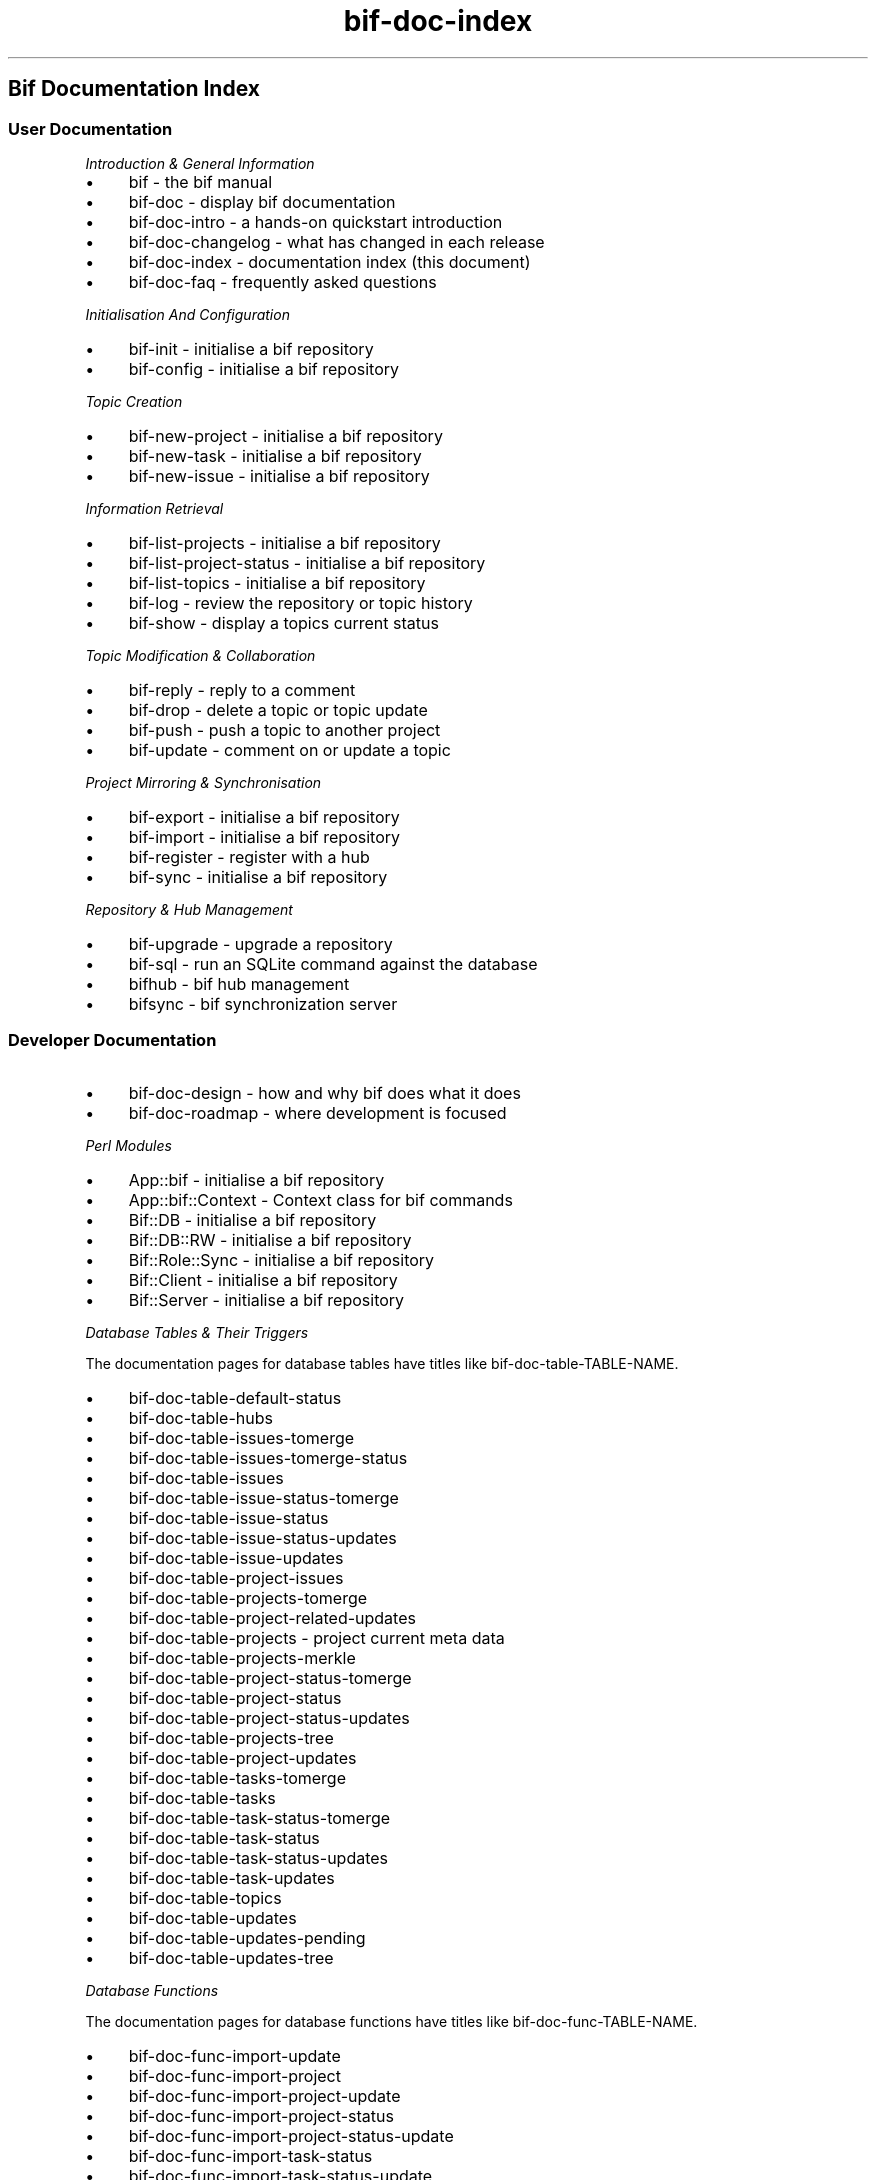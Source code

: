 .\" Automatically generated by Pod::Man 2.27 (Pod::Simple 3.28)
.\"
.\" Standard preamble:
.\" ========================================================================
.de Sp \" Vertical space (when we can't use .PP)
.if t .sp .5v
.if n .sp
..
.de Vb \" Begin verbatim text
.ft CW
.nf
.ne \\$1
..
.de Ve \" End verbatim text
.ft R
.fi
..
.\" Set up some character translations and predefined strings.  \*(-- will
.\" give an unbreakable dash, \*(PI will give pi, \*(L" will give a left
.\" double quote, and \*(R" will give a right double quote.  \*(C+ will
.\" give a nicer C++.  Capital omega is used to do unbreakable dashes and
.\" therefore won't be available.  \*(C` and \*(C' expand to `' in nroff,
.\" nothing in troff, for use with C<>.
.tr \(*W-
.ds C+ C\v'-.1v'\h'-1p'\s-2+\h'-1p'+\s0\v'.1v'\h'-1p'
.ie n \{\
.    ds -- \(*W-
.    ds PI pi
.    if (\n(.H=4u)&(1m=24u) .ds -- \(*W\h'-12u'\(*W\h'-12u'-\" diablo 10 pitch
.    if (\n(.H=4u)&(1m=20u) .ds -- \(*W\h'-12u'\(*W\h'-8u'-\"  diablo 12 pitch
.    ds L" ""
.    ds R" ""
.    ds C` ""
.    ds C' ""
'br\}
.el\{\
.    ds -- \|\(em\|
.    ds PI \(*p
.    ds L" ``
.    ds R" ''
.    ds C`
.    ds C'
'br\}
.\"
.\" Escape single quotes in literal strings from groff's Unicode transform.
.ie \n(.g .ds Aq \(aq
.el       .ds Aq '
.\"
.\" If the F register is turned on, we'll generate index entries on stderr for
.\" titles (.TH), headers (.SH), subsections (.SS), items (.Ip), and index
.\" entries marked with X<> in POD.  Of course, you'll have to process the
.\" output yourself in some meaningful fashion.
.\"
.\" Avoid warning from groff about undefined register 'F'.
.de IX
..
.nr rF 0
.if \n(.g .if rF .nr rF 1
.if (\n(rF:(\n(.g==0)) \{
.    if \nF \{
.        de IX
.        tm Index:\\$1\t\\n%\t"\\$2"
..
.        if !\nF==2 \{
.            nr % 0
.            nr F 2
.        \}
.    \}
.\}
.rr rF
.\"
.\" Accent mark definitions (@(#)ms.acc 1.5 88/02/08 SMI; from UCB 4.2).
.\" Fear.  Run.  Save yourself.  No user-serviceable parts.
.    \" fudge factors for nroff and troff
.if n \{\
.    ds #H 0
.    ds #V .8m
.    ds #F .3m
.    ds #[ \f1
.    ds #] \fP
.\}
.if t \{\
.    ds #H ((1u-(\\\\n(.fu%2u))*.13m)
.    ds #V .6m
.    ds #F 0
.    ds #[ \&
.    ds #] \&
.\}
.    \" simple accents for nroff and troff
.if n \{\
.    ds ' \&
.    ds ` \&
.    ds ^ \&
.    ds , \&
.    ds ~ ~
.    ds /
.\}
.if t \{\
.    ds ' \\k:\h'-(\\n(.wu*8/10-\*(#H)'\'\h"|\\n:u"
.    ds ` \\k:\h'-(\\n(.wu*8/10-\*(#H)'\`\h'|\\n:u'
.    ds ^ \\k:\h'-(\\n(.wu*10/11-\*(#H)'^\h'|\\n:u'
.    ds , \\k:\h'-(\\n(.wu*8/10)',\h'|\\n:u'
.    ds ~ \\k:\h'-(\\n(.wu-\*(#H-.1m)'~\h'|\\n:u'
.    ds / \\k:\h'-(\\n(.wu*8/10-\*(#H)'\z\(sl\h'|\\n:u'
.\}
.    \" troff and (daisy-wheel) nroff accents
.ds : \\k:\h'-(\\n(.wu*8/10-\*(#H+.1m+\*(#F)'\v'-\*(#V'\z.\h'.2m+\*(#F'.\h'|\\n:u'\v'\*(#V'
.ds 8 \h'\*(#H'\(*b\h'-\*(#H'
.ds o \\k:\h'-(\\n(.wu+\w'\(de'u-\*(#H)/2u'\v'-.3n'\*(#[\z\(de\v'.3n'\h'|\\n:u'\*(#]
.ds d- \h'\*(#H'\(pd\h'-\w'~'u'\v'-.25m'\f2\(hy\fP\v'.25m'\h'-\*(#H'
.ds D- D\\k:\h'-\w'D'u'\v'-.11m'\z\(hy\v'.11m'\h'|\\n:u'
.ds th \*(#[\v'.3m'\s+1I\s-1\v'-.3m'\h'-(\w'I'u*2/3)'\s-1o\s+1\*(#]
.ds Th \*(#[\s+2I\s-2\h'-\w'I'u*3/5'\v'-.3m'o\v'.3m'\*(#]
.ds ae a\h'-(\w'a'u*4/10)'e
.ds Ae A\h'-(\w'A'u*4/10)'E
.    \" corrections for vroff
.if v .ds ~ \\k:\h'-(\\n(.wu*9/10-\*(#H)'\s-2\u~\d\s+2\h'|\\n:u'
.if v .ds ^ \\k:\h'-(\\n(.wu*10/11-\*(#H)'\v'-.4m'^\v'.4m'\h'|\\n:u'
.    \" for low resolution devices (crt and lpr)
.if \n(.H>23 .if \n(.V>19 \
\{\
.    ds : e
.    ds 8 ss
.    ds o a
.    ds d- d\h'-1'\(ga
.    ds D- D\h'-1'\(hy
.    ds th \o'bp'
.    ds Th \o'LP'
.    ds ae ae
.    ds Ae AE
.\}
.rm #[ #] #H #V #F C
.\" ========================================================================
.\"
.IX Title "bif-doc-index 3"
.TH bif-doc-index 3 "2014-04-16" "perl v5.18.1" "User Contributed Perl Documentation"
.\" For nroff, turn off justification.  Always turn off hyphenation; it makes
.\" way too many mistakes in technical documents.
.if n .ad l
.nh
.SH "Bif Documentation Index"
.IX Header "Bif Documentation Index"
.SS "User Documentation"
.IX Subsection "User Documentation"
\fIIntroduction & General Information\fR
.IX Subsection "Introduction & General Information"
.IP "\(bu" 4
bif \- the bif manual
.IP "\(bu" 4
bif-doc \- display bif documentation
.IP "\(bu" 4
bif-doc-intro \- a hands-on quickstart introduction
.IP "\(bu" 4
bif-doc-changelog \- what has changed in each release
.IP "\(bu" 4
bif-doc-index \- documentation index (this document)
.IP "\(bu" 4
bif-doc-faq \- frequently asked questions
.PP
\fIInitialisation And Configuration\fR
.IX Subsection "Initialisation And Configuration"
.IP "\(bu" 4
bif-init \- initialise a bif repository
.IP "\(bu" 4
bif-config \- initialise a bif repository
.PP
\fITopic Creation\fR
.IX Subsection "Topic Creation"
.IP "\(bu" 4
bif-new-project \- initialise a bif repository
.IP "\(bu" 4
bif-new-task \- initialise a bif repository
.IP "\(bu" 4
bif-new-issue \- initialise a bif repository
.PP
\fIInformation Retrieval\fR
.IX Subsection "Information Retrieval"
.IP "\(bu" 4
bif-list-projects \- initialise a bif repository
.IP "\(bu" 4
bif-list-project-status \- initialise a bif repository
.IP "\(bu" 4
bif-list-topics \- initialise a bif repository
.IP "\(bu" 4
bif-log \- review the repository or topic history
.IP "\(bu" 4
bif-show \- display a topics current status
.PP
\fITopic Modification & Collaboration\fR
.IX Subsection "Topic Modification & Collaboration"
.IP "\(bu" 4
bif-reply \- reply to a comment
.IP "\(bu" 4
bif-drop \- delete a topic or topic update
.IP "\(bu" 4
bif-push \- push a topic to another project
.IP "\(bu" 4
bif-update \- comment on or update a topic
.PP
\fIProject Mirroring & Synchronisation\fR
.IX Subsection "Project Mirroring & Synchronisation"
.IP "\(bu" 4
bif-export \- initialise a bif repository
.IP "\(bu" 4
bif-import \- initialise a bif repository
.IP "\(bu" 4
bif-register \- register with a hub
.IP "\(bu" 4
bif-sync \- initialise a bif repository
.PP
\fIRepository & Hub Management\fR
.IX Subsection "Repository & Hub Management"
.IP "\(bu" 4
bif-upgrade \- upgrade a repository
.IP "\(bu" 4
bif-sql \- run an SQLite command against the database
.IP "\(bu" 4
bifhub \- bif hub management
.IP "\(bu" 4
bifsync \- bif synchronization server
.SS "Developer Documentation"
.IX Subsection "Developer Documentation"
.IP "\(bu" 4
bif-doc-design \- how and why bif does what it does
.IP "\(bu" 4
bif-doc-roadmap \- where development is focused
.PP
\fIPerl Modules\fR
.IX Subsection "Perl Modules"
.IP "\(bu" 4
App::bif \- initialise a bif repository
.IP "\(bu" 4
App::bif::Context \- Context class for bif commands
.IP "\(bu" 4
Bif::DB \- initialise a bif repository
.IP "\(bu" 4
Bif::DB::RW \- initialise a bif repository
.IP "\(bu" 4
Bif::Role::Sync \- initialise a bif repository
.IP "\(bu" 4
Bif::Client \- initialise a bif repository
.IP "\(bu" 4
Bif::Server \- initialise a bif repository
.PP
\fIDatabase Tables & Their Triggers\fR
.IX Subsection "Database Tables & Their Triggers"
.PP
The documentation pages for database tables have titles like
bif-doc-table-TABLE-NAME.
.IP "\(bu" 4
bif-doc-table-default-status
.IP "\(bu" 4
bif-doc-table-hubs
.IP "\(bu" 4
bif-doc-table-issues-tomerge
.IP "\(bu" 4
bif-doc-table-issues-tomerge-status
.IP "\(bu" 4
bif-doc-table-issues
.IP "\(bu" 4
bif-doc-table-issue-status-tomerge
.IP "\(bu" 4
bif-doc-table-issue-status
.IP "\(bu" 4
bif-doc-table-issue-status-updates
.IP "\(bu" 4
bif-doc-table-issue-updates
.IP "\(bu" 4
bif-doc-table-project-issues
.IP "\(bu" 4
bif-doc-table-projects-tomerge
.IP "\(bu" 4
bif-doc-table-project-related-updates
.IP "\(bu" 4
bif-doc-table-projects \- project current meta data
.IP "\(bu" 4
bif-doc-table-projects-merkle
.IP "\(bu" 4
bif-doc-table-project-status-tomerge
.IP "\(bu" 4
bif-doc-table-project-status
.IP "\(bu" 4
bif-doc-table-project-status-updates
.IP "\(bu" 4
bif-doc-table-projects-tree
.IP "\(bu" 4
bif-doc-table-project-updates
.IP "\(bu" 4
bif-doc-table-tasks-tomerge
.IP "\(bu" 4
bif-doc-table-tasks
.IP "\(bu" 4
bif-doc-table-task-status-tomerge
.IP "\(bu" 4
bif-doc-table-task-status
.IP "\(bu" 4
bif-doc-table-task-status-updates
.IP "\(bu" 4
bif-doc-table-task-updates
.IP "\(bu" 4
bif-doc-table-topics
.IP "\(bu" 4
bif-doc-table-updates
.IP "\(bu" 4
bif-doc-table-updates-pending
.IP "\(bu" 4
bif-doc-table-updates-tree
.PP
\fIDatabase Functions\fR
.IX Subsection "Database Functions"
.PP
The documentation pages for database functions have titles like
bif-doc-func-TABLE-NAME.
.IP "\(bu" 4
bif-doc-func-import-update
.IP "\(bu" 4
bif-doc-func-import-project
.IP "\(bu" 4
bif-doc-func-import-project-update
.IP "\(bu" 4
bif-doc-func-import-project-status
.IP "\(bu" 4
bif-doc-func-import-project-status-update
.IP "\(bu" 4
bif-doc-func-import-task-status
.IP "\(bu" 4
bif-doc-func-import-task-status-update
.IP "\(bu" 4
bif-doc-func-import-issue-status
.IP "\(bu" 4
bif-doc-func-import-issue-status-update
.IP "\(bu" 4
bif-doc-func-import-task
.IP "\(bu" 4
bif-doc-func-import-task-update
.IP "\(bu" 4
bif-doc-func-import-issue
.IP "\(bu" 4
bif-doc-func-import-issue-update
.IP "\(bu" 4
bif-doc-func-merge-updates
.IP "\(bu" 4
bif-doc-func-new-issue
.IP "\(bu" 4
bif-doc-func-new-issue-status
.IP "\(bu" 4
bif-doc-func-new-project \- add a new project to an update
.IP "\(bu" 4
bif-doc-func-new-project-status
.IP "\(bu" 4
bif-doc-func-new-task
.IP "\(bu" 4
bif-doc-func-new-task-status
.IP "\(bu" 4
bif-doc-func-update-issue
.IP "\(bu" 4
bif-doc-func-update-issue-status
.IP "\(bu" 4
bif-doc-func-update-project
.IP "\(bu" 4
bif-doc-func-update-project-status
.IP "\(bu" 4
bif-doc-func-update-task
.IP "\(bu" 4
bif-doc-func-update-task-status

